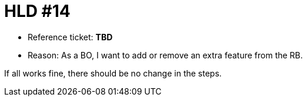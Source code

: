 = HLD #14

- Reference ticket: *TBD*
- Reason: As a BO, I want to add or remove an extra feature from the RB.

If all works fine, there should be no change in the steps.
